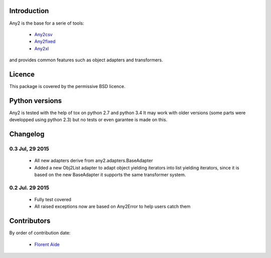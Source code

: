 Introduction
============

Any2 is the base for a serie of tools:

  - `Any2csv`_
  - `Any2fixed`_
  - `Any2xl`_

and provides common features such as object adapters and transformers.

.. _Any2csv: https://bitbucket.org/faide/any2csv
.. _Any2fixed: https://bitbucket.org/faide/any2fixed
.. _Any2xl: https://bitbucket.org/faide/any2xl

Licence
=======

This package is covered by the permissive BSD licence.

Python versions
===============

Any2 is tested with the help of tox on python 2.7 and python 3.4
It may work with older versions (some parts were developped using python 2.3)
but no tests or even garantee is made on this.

Changelog
=========

0.3 Jul, 29 2015
~~~~~~~~~~~~~~~~~

  - All new adapters derive from any2.adapters.BaseAdapter
  - Added a new Obj2List adapter to adapt object yielding iterators into
    list yielding iterators, since it is based on the new BaseAdapter it
    supports the same transformer system.

0.2 Jul. 29 2015
~~~~~~~~~~~~~~~~~

  - Fully test covered
  - All raised exceptions now are based on Any2Error to help users catch them

Contributors
============

By order of contribution date:

  - `Florent Aide`_

.. _Florent Aide: https://bitbucket.org/faide
